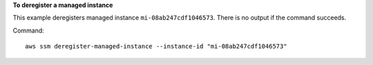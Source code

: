 **To deregister a managed instance**

This example deregisters managed instance ``mi-08ab247cdf1046573``. There is no output if the command succeeds.

Command::

  aws ssm deregister-managed-instance --instance-id "mi-08ab247cdf1046573"
